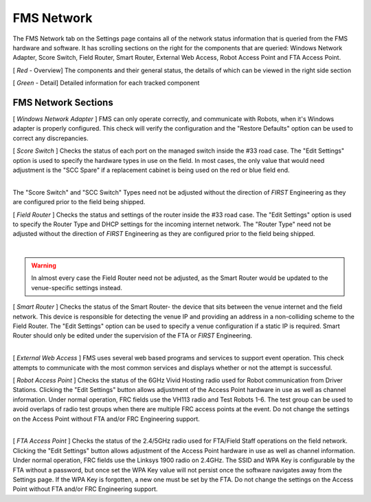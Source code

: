 .. _settings-fms-network:

FMS Network
======================

.. image:: images/fms-network-0.png

The FMS Network tab on the Settings page contains all of the network status information that is 
queried from the FMS hardware and software. It has scrolling sections on the right for the components that 
are queried: Windows Network Adapter, Score Switch, Field Router, Smart Router, External Web Access, 
Robot Access Point and FTA Access Point. 

[ *Red* - Overview] The components and their general status, the details of which can be viewed in the right side section

[ *Green* - Detail] Detailed information for each tracked component

FMS Network Sections
#################################

[ *Windows Network Adapter* ]
FMS can only operate correctly, and communicate with Robots, when it's Windows adapter is properly configured. 
This check will verify the configuration and the "Restore Defaults" option can be used to correct any discrepancies.

[ *Score Switch* ]
Checks the status of each port on the managed switch inside the #33 road case. The "Edit Settings" option 
is used to specify the hardware types in use on the field. In most cases, the only value that would need adjustment 
is the "SCC Spare" if a replacement cabinet is being used on the red or blue field end.

.. image:: images/fms-network-1.png
    :align: center
    :width: 450

|
| The "Score Switch" and "SCC Switch" Types need not be adjusted without the direction of *FIRST* Engineering 
    as they are configured prior to the field being shipped. 

[ *Field Router* ]
Checks the status and settings of the router inside the #33 road case. The "Edit Settings" option 
is used to specify the Router Type and DHCP settings for the incoming internet network. The "Router Type" 
need not be adjusted without the direction of *FIRST* Engineering as they are configured prior to the 
field being shipped.

.. image:: images/fms-network-2.png
    :align: center
    :width: 450

|

.. warning::
    In almost every case the Field Router need not be adjusted, as the Smart Router would be updated to the venue-specific settings instead.

[ *Smart Router* ]
Checks the status of the Smart Router- the device that sits between the venue internet and the field network. This device is responsible for detecting 
the venue IP and providing an address in a non-colliding scheme to the Field Router. The "Edit Settings" option can be used to specify a venue 
configuration if a static IP is required. Smart Router should only be edited under the supervision of the FTA or *FIRST* Engineering.

.. image:: images/fms-network-3.png
    :align: center
    :width: 450

|
| [ *External Web Access* ]
    FMS uses several web based programs and services to support event operation. This check attempts to communicate with the most common 
    services and displays whether or not the attempt is successful. 

[ *Robot Access Point* ]
Checks the status of the 6GHz Vivid Hosting radio used for Robot communication from Driver Stations. Clicking the "Edit Settings" button allows 
adjustment of the Access Point hardware in use as well as channel information. Under normal operation, FRC fields use the VH113 radio and 
Test Robots 1-6. The test group can be used to avoid overlaps of radio test groups when there are multiple FRC access points at the event. 
Do not change the settings on the Access Point without FTA and/or FRC Engineering support.

.. image:: images/fms-network-4.png
    :align: center
    :width: 450

|
| [ *FTA Access Point* ]
    Checks the status of the 2.4/5GHz radio used for FTA/Field Staff operations on the field network. Clicking the "Edit Settings" button allows 
    adjustment of the Access Point hardware in use as well as channel information. Under normal operation, FRC fields use the Linksys 1900 radio on 2.4GHz.
    The SSID and WPA Key is configurable by the FTA without a password, but once set the WPA Key value will not persist once the software navigates away from the Settings page.
    If the WPA Key is forgotten, a new one must be set by the FTA. Do not change the settings on the Access Point without FTA and/or FRC Engineering support.

.. image:: images/fms-network-5.png
    :align: center
    :width: 450

